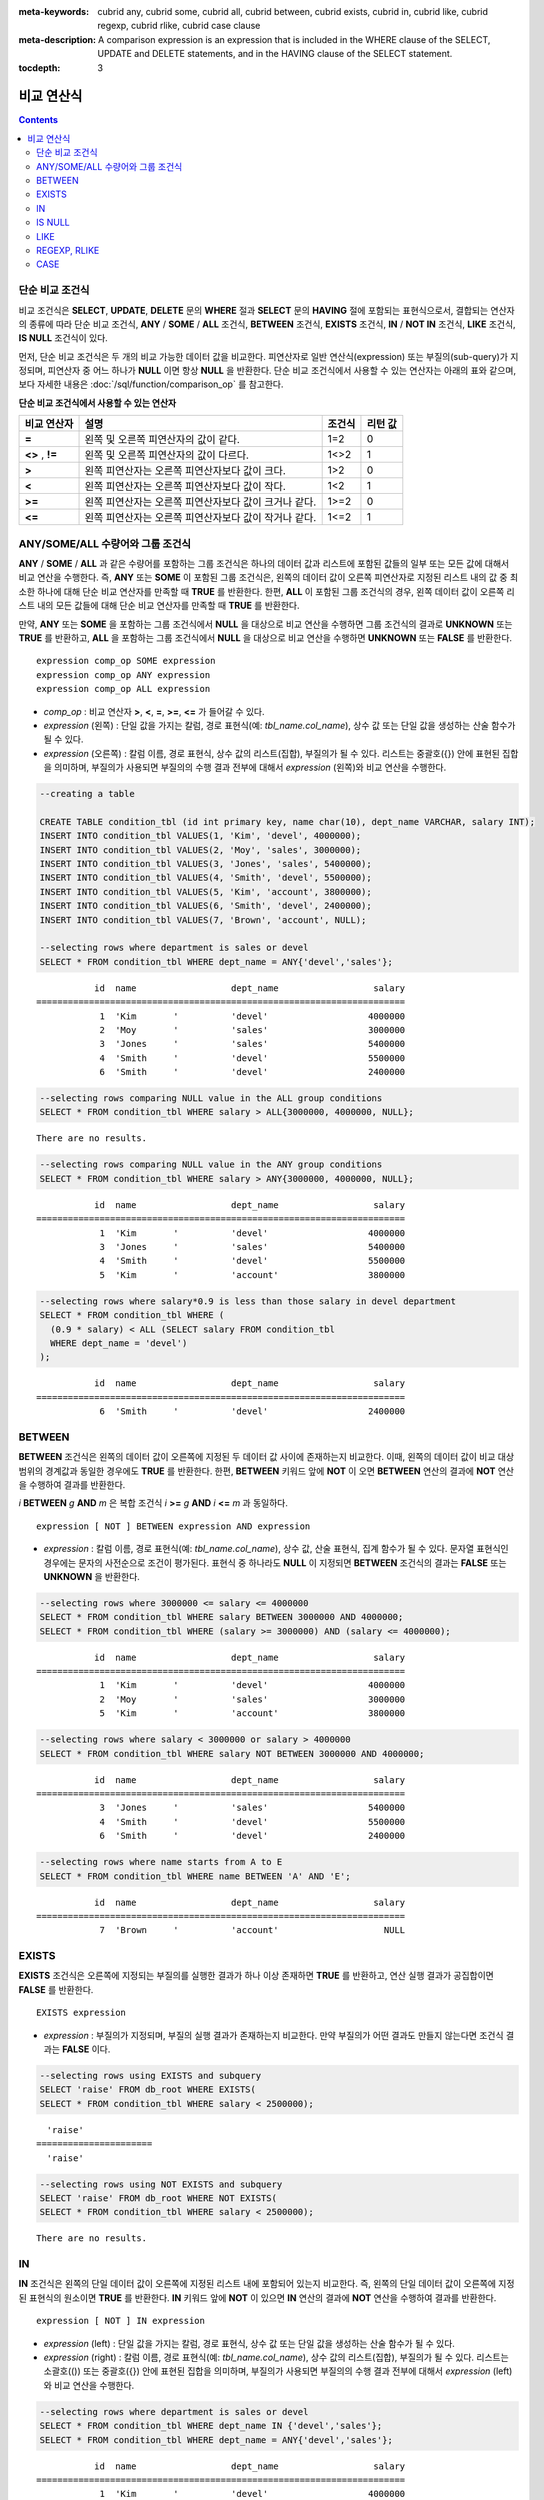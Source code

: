 
:meta-keywords: cubrid any, cubrid some, cubrid all, cubrid between, cubrid exists, cubrid in, cubrid like, cubrid regexp, cubrid rlike, cubrid case clause
:meta-description: A comparison expression is an expression that is included in the WHERE clause of the SELECT, UPDATE and DELETE statements, and in the HAVING clause of the SELECT statement.

:tocdepth: 3

***********
비교 연산식
***********

.. contents::

.. _basic-cond-expr:

단순 비교 조건식
================

비교 조건식은 **SELECT**, **UPDATE**, **DELETE** 문의 **WHERE** 절과 **SELECT** 문의 **HAVING** 절에 포함되는 표현식으로서, 결합되는 연산자의 종류에 따라 단순 비교 조건식, **ANY** / **SOME** / **ALL** 조건식, **BETWEEN** 조건식, **EXISTS** 조건식, **IN** / **NOT IN** 조건식, **LIKE** 조건식, **IS NULL** 조건식이 있다.

먼저, 단순 비교 조건식은 두 개의 비교 가능한 데이터 값을 비교한다. 피연산자로 일반 연산식(expression) 또는 부질의(sub-query)가 지정되며, 피연산자 중 어느 하나가 **NULL** 이면 항상 **NULL** 을 반환한다. 단순 비교 조건식에서 사용할 수 있는 연산자는 아래의 표와 같으며, 보다 자세한 내용은 :doc:`/sql/function/comparison_op` 를 참고한다.

**단순 비교 조건식에서 사용할 수 있는 연산자**

+-------------+-------------------------------------------------------+---------+----------+
| 비교 연산자 | 설명                                                  | 조건식  | 리턴 값  |
+=============+=======================================================+=========+==========+
| **=**       | 왼쪽 및 오른쪽 피연산자의 값이 같다.                  | 1=2     | 0        |
+-------------+-------------------------------------------------------+---------+----------+
| **<>**      | 왼쪽 및 오른쪽 피연산자의 값이 다르다.                | 1<>2    | 1        |
| ,           |                                                       |         |          |
| **!=**      |                                                       |         |          |
+-------------+-------------------------------------------------------+---------+----------+
| **>**       | 왼쪽 피연산자는 오른쪽 피연산자보다 값이 크다.        | 1>2     | 0        |
+-------------+-------------------------------------------------------+---------+----------+
| **<**       | 왼쪽 피연산자는 오른쪽 피연산자보다 값이 작다.        | 1<2     | 1        |
+-------------+-------------------------------------------------------+---------+----------+
| **>=**      | 왼쪽 피연산자는 오른쪽 피연산자보다 값이 크거나 같다. | 1>=2    | 0        |
+-------------+-------------------------------------------------------+---------+----------+
| **<=**      | 왼쪽 피연산자는 오른쪽 피연산자보다 값이 작거나 같다. | 1<=2    | 1        |
+-------------+-------------------------------------------------------+---------+----------+

.. _any-some-all-expr:

ANY/SOME/ALL 수량어와 그룹 조건식
=================================

**ANY** / **SOME** / **ALL** 과 같은 수량어를 포함하는 그룹 조건식은 하나의 데이터 값과 리스트에 포함된 값들의 일부 또는 모든 값에 대해서 비교 연산을 수행한다. 즉, **ANY** 또는 **SOME** 이 포함된 그룹 조건식은, 왼쪽의 데이터 값이 오른쪽 피연산자로 지정된 리스트 내의 값 중 최소한 하나에 대해 단순 비교 연산자를 만족할 때 **TRUE** 를 반환한다. 한편, **ALL** 이 포함된 그룹 조건식의 경우, 왼쪽 데이터 값이 오른쪽 리스트 내의 모든 값들에 대해 단순 비교 연산자를 만족할 때 **TRUE** 를 반환한다.

만약, **ANY** 또는 **SOME** 을 포함하는 그룹 조건식에서 **NULL** 을 대상으로 비교 연산을 수행하면 그룹 조건식의 결과로 **UNKNOWN** 또는 **TRUE** 를 반환하고, **ALL** 을 포함하는 그룹 조건식에서 **NULL** 을 대상으로 비교 연산을 수행하면 **UNKNOWN** 또는 **FALSE** 를 반환한다. ::

    expression comp_op SOME expression
    expression comp_op ANY expression
    expression comp_op ALL expression

*   *comp_op* : 비교 연산자 **>**, **<**, **=**, **>=**, **<=** 가 들어갈 수 있다.
*   *expression* (왼쪽) : 단일 값을 가지는 칼럼, 경로 표현식(예: *tbl_name.col_name*), 상수 값 또는 단일 값을 생성하는 산술 함수가 될 수 있다.
*   *expression* (오른쪽) : 칼럼 이름, 경로 표현식, 상수 값의 리스트(집합), 부질의가 될 수 있다. 리스트는 중괄호({}) 안에 표현된 집합을 의미하며, 부질의가 사용되면 부질의의 수행 결과 전부에 대해서 *expression* (왼쪽)와 비교 연산을 수행한다.

.. code-block:: sql

    --creating a table
     
    CREATE TABLE condition_tbl (id int primary key, name char(10), dept_name VARCHAR, salary INT);
    INSERT INTO condition_tbl VALUES(1, 'Kim', 'devel', 4000000);
    INSERT INTO condition_tbl VALUES(2, 'Moy', 'sales', 3000000);
    INSERT INTO condition_tbl VALUES(3, 'Jones', 'sales', 5400000);
    INSERT INTO condition_tbl VALUES(4, 'Smith', 'devel', 5500000);
    INSERT INTO condition_tbl VALUES(5, 'Kim', 'account', 3800000);
    INSERT INTO condition_tbl VALUES(6, 'Smith', 'devel', 2400000);
    INSERT INTO condition_tbl VALUES(7, 'Brown', 'account', NULL);
     
    --selecting rows where department is sales or devel
    SELECT * FROM condition_tbl WHERE dept_name = ANY{'devel','sales'};
    
::    
    
               id  name                  dept_name                  salary
    ======================================================================
                1  'Kim       '          'devel'                   4000000
                2  'Moy       '          'sales'                   3000000
                3  'Jones     '          'sales'                   5400000
                4  'Smith     '          'devel'                   5500000
                6  'Smith     '          'devel'                   2400000
     
.. code-block:: sql

    --selecting rows comparing NULL value in the ALL group conditions
    SELECT * FROM condition_tbl WHERE salary > ALL{3000000, 4000000, NULL};

::
    
    There are no results.
     
.. code-block:: sql

    --selecting rows comparing NULL value in the ANY group conditions
    SELECT * FROM condition_tbl WHERE salary > ANY{3000000, 4000000, NULL};

::
    
               id  name                  dept_name                  salary
    ======================================================================
                1  'Kim       '          'devel'                   4000000
                3  'Jones     '          'sales'                   5400000
                4  'Smith     '          'devel'                   5500000
                5  'Kim       '          'account'                 3800000
     
.. code-block:: sql

    --selecting rows where salary*0.9 is less than those salary in devel department
    SELECT * FROM condition_tbl WHERE (
      (0.9 * salary) < ALL (SELECT salary FROM condition_tbl
      WHERE dept_name = 'devel')
    );

::
    
               id  name                  dept_name                  salary
    ======================================================================
                6  'Smith     '          'devel'                   2400000

.. _between-expr:

BETWEEN
=======

**BETWEEN** 조건식은 왼쪽의 데이터 값이 오른쪽에 지정된 두 데이터 값 사이에 존재하는지 비교한다. 이때, 왼쪽의 데이터 값이 비교 대상 범위의 경계값과 동일한 경우에도 **TRUE** 를 반환한다. 한편, **BETWEEN** 키워드 앞에 **NOT** 이 오면 **BETWEEN** 연산의 결과에 **NOT** 연산을 수행하여 결과를 반환한다.

*i* **BETWEEN** *g* **AND** *m* 은 복합 조건식 *i* **>=** *g* **AND** *i* **<=** *m* 과 동일하다.

::

    expression [ NOT ] BETWEEN expression AND expression

*   *expression* : 칼럼 이름, 경로 표현식(예: *tbl_name.col_name*), 상수 값, 산술 표현식, 집계 함수가 될 수 있다. 문자열 표현식인 경우에는 문자의 사전순으로 조건이 평가된다. 표현식 중 하나라도 **NULL** 이 지정되면 **BETWEEN** 조건식의 결과는 **FALSE** 또는 **UNKNOWN** 을 반환한다.

.. code-block:: sql

    --selecting rows where 3000000 <= salary <= 4000000
    SELECT * FROM condition_tbl WHERE salary BETWEEN 3000000 AND 4000000;
    SELECT * FROM condition_tbl WHERE (salary >= 3000000) AND (salary <= 4000000);
    
::
    
               id  name                  dept_name                  salary
    ======================================================================
                1  'Kim       '          'devel'                   4000000
                2  'Moy       '          'sales'                   3000000
                5  'Kim       '          'account'                 3800000
     
.. code-block:: sql

    --selecting rows where salary < 3000000 or salary > 4000000
    SELECT * FROM condition_tbl WHERE salary NOT BETWEEN 3000000 AND 4000000;
    
::

               id  name                  dept_name                  salary
    ======================================================================
                3  'Jones     '          'sales'                   5400000
                4  'Smith     '          'devel'                   5500000
                6  'Smith     '          'devel'                   2400000
     
.. code-block:: sql

    --selecting rows where name starts from A to E
    SELECT * FROM condition_tbl WHERE name BETWEEN 'A' AND 'E';

::

               id  name                  dept_name                  salary
    ======================================================================
                7  'Brown     '          'account'                    NULL

.. _exists-expr:

EXISTS
======

**EXISTS** 조건식은 오른쪽에 지정되는 부질의를 실행한 결과가 하나 이상 존재하면 **TRUE** 를 반환하고, 연산 실행 결과가 공집합이면 **FALSE** 를 반환한다. ::

    EXISTS expression

*   *expression* : 부질의가 지정되며, 부질의 실행 결과가 존재하는지 비교한다. 만약 부질의가 어떤 결과도 만들지 않는다면 조건식 결과는 **FALSE** 이다.

.. code-block:: sql

    --selecting rows using EXISTS and subquery
    SELECT 'raise' FROM db_root WHERE EXISTS(
    SELECT * FROM condition_tbl WHERE salary < 2500000);
    
::
    
      'raise'
    ======================
      'raise'
     
.. code-block:: sql

    --selecting rows using NOT EXISTS and subquery
    SELECT 'raise' FROM db_root WHERE NOT EXISTS(
    SELECT * FROM condition_tbl WHERE salary < 2500000);

::

    There are no results.

.. _in-expr:

IN
==

**IN** 조건식은 왼쪽의 단일 데이터 값이 오른쪽에 지정된 리스트 내에 포함되어 있는지 비교한다. 즉, 왼쪽의 단일 데이터 값이 오른쪽에 지정된 표현식의 원소이면 **TRUE** 를 반환한다. **IN** 키워드 앞에 **NOT** 이 있으면 **IN** 연산의 결과에 **NOT** 연산을 수행하여 결과를 반환한다. ::

    expression [ NOT ] IN expression

*   *expression* (left) : 단일 값을 가지는 칼럼, 경로 표현식, 상수 값 또는 단일 값을 생성하는 산술 함수가 될 수 있다.
*   *expression* (right) : 칼럼 이름, 경로 표현식(예: *tbl_name.col_name*), 상수 값의 리스트(집합), 부질의가 될 수 있다. 리스트는 소괄호(()) 또는 중괄호({}) 안에 표현된 집합을 의미하며, 부질의가 사용되면 부질의의 수행 결과 전부에 대해서 *expression* (left)와 비교 연산을 수행한다.

.. code-block:: sql

    --selecting rows where department is sales or devel
    SELECT * FROM condition_tbl WHERE dept_name IN {'devel','sales'};
    SELECT * FROM condition_tbl WHERE dept_name = ANY{'devel','sales'};
    
::
    
               id  name                  dept_name                  salary
    ======================================================================
                1  'Kim       '          'devel'                   4000000
                2  'Moy       '          'sales'                   3000000
                3  'Jones     '          'sales'                   5400000
                4  'Smith     '          'devel'                   5500000
                6  'Smith     '          'devel'                   2400000
     
.. code-block:: sql

    --selecting rows where department is neither sales nor devel
    SELECT * FROM condition_tbl WHERE dept_name NOT IN {'devel','sales'};
    
::

               id  name                  dept_name                  salary
    ======================================================================
                5  'Kim       '          'account'                 3800000
                7  'Brown     '          'account'                    NULL

.. _is-null-expr:

IS NULL
=======

**IS NULL** 조건식은 왼쪽에 지정된 표현식의 결과가 **NULL** 인지 비교하여, **NULL** 인 경우 **TRUE** 를 반환하며, 조건절 내에서 사용할 수 있다. **NULL** 키워드 앞에 **NOT** 이 있으면 **IS NULL** 연산의 결과에 **NOT** 연산을 수행하여 결과를 반환한다. ::

    expression IS [ NOT ] NULL

*   *expression* : 단일 값을 가지는 칼럼, 경로 표현식(예: *tbl_name.col_name*), 상수 값 또는 단일 값을 생성하는 산술 함수가 될 수 있다.

.. code-block:: sql

    --selecting rows where salary is NULL
    SELECT * FROM condition_tbl WHERE salary IS NULL;
    
::
    
               id  name                  dept_name                  salary
    ======================================================================
                7  'Brown     '          'account'                    NULL
     
.. code-block:: sql

    --selecting rows where salary is NOT NULL
    SELECT * FROM condition_tbl WHERE salary IS NOT NULL;
    
::

               id  name                  dept_name                  salary
    ======================================================================
                1  'Kim       '          'devel'                   4000000
                2  'Moy       '          'sales'                   3000000
                3  'Jones     '          'sales'                   5400000
                4  'Smith     '          'devel'                   5500000
                5  'Kim       '          'account'                 3800000
                6  'Smith     '          'devel'                   2400000
     
.. code-block:: sql

    --simple comparison operation returns NULL when operand is NULL
    SELECT * FROM condition_tbl WHERE salary = NULL;
    
::

    There are no results.

.. _like-expr:

LIKE
====

**LIKE** 조건식은 문자열 데이터 간의 패턴을 비교하는 연산을 수행하여, 검색어와 일치하는 패턴의 문자열이 검색되면 **TRUE** 를 반환한다. 패턴 비교 대상이 되는 타입은 **CHAR**, **VARCHAR**, **STRING** 이며, **BIT** 타입에 대해서는 **LIKE** 검색을 수행할 수 없다. **LIKE** 키워드 앞에 **NOT** 이 있으면 **LIKE** 연산의 결과에 **NOT** 연산을 수행하여 결과를 반환한다.

**LIKE** 연산자 오른쪽에 오는 검색어에는 임의의 문자 또는 문자열에 대응되는 와일드 카드(wild card) 문자열을 포함할 수 있으며, **%** (percent)와 **_** (underscore)를 사용할 수 있다. **%** 는 길이가 0 이상인 임의의 문자열에 대응되며, **_** 는 1개의 문자에 대응된다. 또한, 이스케이프 문자(escape character)는 와일드 카드 문자 자체에 대한 검색을 수행할 때 사용되는 문자로서, 사용자에 의해 길이가 1인 다른 문자(**NULL**, 알파벳 또는 숫자)로 지정될 수 있다. 와일드 카드 문자 또는 이스케이프 문자를 포함하는 문자열을 검색어로 사용하는 예제는 아래를 참고한다. ::

    expression [ NOT ] LIKE pattern [ ESCAPE char ]

*   *expression*\ : 문자열 데이터 타입 칼럼이 지정된다. 패턴 비교는 칼럼 값의 첫 번째 문자부터 시작되며, 대소문자를 구분한다.
*   *pattern*\ : 검색어를 입력하며, 길이가 0 이상인 문자열이 된다. 이때, 검색어 패턴에는 와일드 카드 문자(**%** 또는 **_**)가 포함될 수 있다. 문자열의 길이는 0 이상이다.
*   **ESCAPE** *char* : *char* 에 올 수 있는 문자는 **NULL**, 알파벳, 숫자이다. 만약 검색어의 문자열 패턴이 "_" 또는 "%" 자체를 포함하는 경우 이스케이프 문자가 반드시 지정되어야 한다. 예를 들어, 이스케이프 문자를 백슬래시(\\)로 지정한 후 '10%'인 문자열을 검색하고자 한다면, *pattern*\ 에 '10\%'을 지정해야 한다. 또한, 'C:\\'인 문자열을 검색하고자 한다면, *pattern*\ 에 'C:\\ '을 지정하면 된다.

CUBRID가 지원하는 문자셋에 관한 상세한 설명은 :ref:`char-data-type` 을 참고한다.

LIKE 조건식의 이스케이프 문자 인식은 **cubrid.conf** 파일의 **no_backslash_escapes** 파라미터와 **require_like_escape_character** 파라미터의 설정에 따라 달라진다. 이에 대한 상세한 설명은 :ref:`stmt-type-parameters` 를 참고한다.

.. note::

    *   CUBRID 9.0 미만 버전에서는 UTF-8과 같은 멀티바이트 문자셋 환경에서 입력된 데이터에 대해 문자열 비교 연산을 수행하려면, 1바이트 단위로 문자열 비교를 수행하도록 하는 파라미터(**single_byte_compare** = yes)를 **cubrid.conf** 파일에 추가해야 정상적인 검색 결과를 얻을 수 있다.

    *   CUBRID 9.0 이상 버전에서는 유니코드 문자셋을 지원하므로 **single_byte_compare** 파라미터를 더 이상 사용하지 않는다.

.. code-block:: sql

    --selection rows where name contains lower case 's', not upper case
    SELECT * FROM condition_tbl WHERE name LIKE '%s%';
    
::

               id  name                  dept_name                  salary
    ======================================================================
                3  'Jones     '          'sales'                   5400000
     
.. code-block:: sql

    --selection rows where second letter is 'O' or 'o'
    SELECT * FROM condition_tbl WHERE UPPER(name) LIKE '_O%';
    
::

               id  name                  dept_name                  salary
    ======================================================================
                2  'Moy       '          'sales'                   3000000
                3  'Jones     '          'sales'                   5400000
     
.. code-block:: sql

    --selection rows where name is 3 characters
    SELECT * FROM condition_tbl WHERE name LIKE '___';
    
::

               id  name                  dept_name                  salary
    ======================================================================
                1  'Kim       '          'devel'                   4000000
                2  'Moy       '          'sales'                   3000000
                5  'Kim       '          'account'                 3800000

.. _regexp-rlike:

REGEXP, RLIKE
=============

**REGEXP**, **RLIKE**\ 는 동일하며, 정규 표현식을 이용한 패턴을 매칭하기 위해 사용된다. 정규 표현식은 복잡한 검색 패턴을 표현하는 강력한 방법이다. CUBRID는 Henry Spencer가 구현한 정규 표현식을 사용하며, 이는 POSIX 1003.2 표준을 따른다. 이 페이지는 정규 표현식에 대한 세부 사항을 설명하지는 않으므로, 정규 표현식에 대한 자세한 사항은 Henry Spencer의 regex(7)을 참고한다.

다음은 정규 표현식 패턴의 일부이다.

*   "."은 문자 하나와 매칭된다(줄바꿈 문자(new line)와 캐리지 리턴 문자(carriage return)를 포함).

*   "[...]"은 대괄호 안의 문자 중 하나와 매칭된다. 예를 들어, "[abc]"는 "a", "b" 또는 "c"와 매칭된다. 문자의 범위를 나타내려면 대시(-)를 사용한다. "[a-z]"은 임의의 알파벳 문자 하나와 매칭되고, "[0-9]"는 임의의 숫자 하나와 매칭된다.

*   "*"은 앞의 문자 또는 문자열이 0번 이상 연속으로 나열된 문자열과 매칭된다. 예를 들어, "xabc*"는 "xab", "xabc", "xabcc", "xabcxabc" 등과 매칭되며, "[0-9][0-9]*"는 어떤 숫자와도 매칭된다. 그리고 ".*"은 모든 문자열과 매칭된다.

*   "\\n", "\\t", "\\r", "\\"의 특수 문자를 매칭하기 위해서는 시스템 파라미터 **no_backslash_escapes** (기본값: yes)를 no로 설정하여 백슬래시(\\)를 이스케이프 문자로 허용해야 한다. **no_backslash_escapes**\ 에 대한 자세한 설명은 :ref:`escape-characters`\ 를 참고한다.

**REGEXP**\ 와 **LIKE**\ 의 차이는 다음과 같다.

* **LIKE** 절은 입력값 전체가 패턴과 매칭되어야 성공한다.
* **REGEXP**\ 는 입력값의 일부가 패턴과 매칭되면 성공한다. **REGEXP**\ 에서 전체 값에 대한 패턴 매칭을 하려면, 패턴의 시작에는 "^"을, 끝에는 "$"을 사용해야 한다.
* **LIKE** 절의 패턴은 대소문자를 구분하지만 **REGEXP**\ 에서 정규 표현식의 패턴은 대소문자를 구분하지 않는다. 대소문자를 구분하려면 **REGEXP BINARY** 구문을 사용해야 한다.
* **REGEXP**, **REGEXP BINARY**\ 는 피연산자의 콜레이션을 고려하지 않고 ASCII 인코딩으로 동작한다. 

.. code-block:: sql
    
    SELECT ('a' collate utf8_en_ci REGEXP BINARY 'A' collate utf8_en_ci); 

::

    0

.. code-block:: sql
    
    SELECT ('a' collate utf8_en_cs REGEXP BINARY 'A' collate utf8_en_cs); 

::

    0
    
.. code-block:: sql

    SELECT ('a' COLLATE iso88591_bin REGEXP 'A' COLLATE iso88591_bin);

::

    1
    
.. code-block:: sql

    SELECT ('a' COLLATE iso88591_bin REGEXP BINARY 'A' COLLATE iso88591_bin);

::

    0

아래 구문에서 *expression*\ 에 매칭되는 패턴 *pattern*\ 이 존재하면 1을 반환하며, 그렇지 않은 경우 0을 반환한다. *expression*\ 과 *pattern* 중 하나가 **NULL**\ 이면 **NULL**\ 을 반환한다.

**NOT**\ 을 사용하는 두 번째 구문과 세 번째 구문은 같은 의미이다.

::

    expression REGEXP | RLIKE [BINARY] pattern
    expression NOT REGEXP | RLIKE pattern
    NOT (expression REGEXP | RLIKE pattern)

*   *expression* : 칼럼 또는 입력 표현식
*   *pattern* : 정규 표현식에 사용될 패턴. 대소문자 구분 없음

.. code-block:: sql

    -- When REGEXP is used in SELECT list, enclosing this with parentheses is required. 
    -- But used in WHERE clause, no need parentheses.
    -- case insensitive, except when used with BINARY.
    SELECT name FROM athlete where name REGEXP '^[a-d]';

::
    
    name
    ======================
    'Dziouba Irina'
    'Dzieciol Iwona'
    'Dzamalutdinov Kamil'
    'Crucq Maurits'
    'Crosta Daniele'
    'Bukovec Brigita'
    'Bukic Perica'
    'Abdullayev Namik'
     
.. code-block:: sql

    -- \n : match a special character, when no_backslash_escapes=no
    SELECT ('new\nline' REGEXP 'new
    line');


::
    
    ('new
    line' regexp 'new
    line')
    =====================================
    1
     
.. code-block:: sql

    -- ^ : match the beginning of a string
    SELECT ('cubrid dbms' REGEXP '^cub');
    
::

    ('cubrid dbms' regexp '^cub')
    ===============================
    1
     
.. code-block:: sql

    -- $ : match the end of a string
    SELECT ('this is cubrid dbms' REGEXP 'dbms$');
    
::

    ('this is cubrid dbms' regexp 'dbms$')
    ========================================
    1
     
.. code-block:: sql

    --.: match any character
    SELECT ('cubrid dbms' REGEXP '^c.*$');
    
::

    ('cubrid dbms' regexp '^c.*$')
    ================================
    1
     
.. code-block:: sql

    -- a+ : match any sequence of one or more a characters. case insensitive.
    SELECT ('Aaaapricot' REGEXP '^A+pricot');
    
::

    ('Aaaapricot' regexp '^A+pricot')
    ================================
    1
     
.. code-block:: sql

    -- a? : match either zero or one a character.
    SELECT ('Apricot' REGEXP '^Aa?pricot');
    
::

    ('Apricot' regexp '^Aa?pricot')
    ==========================
    1
    
.. code-block:: sql

    SELECT ('Aapricot' REGEXP '^Aa?pricot');
    
::

    ('Aapricot' regexp '^Aa?pricot')
    ===========================
    1
     
.. code-block:: sql

    SELECT ('Aaapricot' REGEXP '^Aa?pricot');
    
::

    ('Aaapricot' regexp '^Aa?pricot')
    ============================
    0
     
.. code-block:: sql

    -- (cub)* : match zero or more instances of the sequence abc.
    SELECT ('cubcub' REGEXP '^(cub)*$');
    
::

    ('cubcub' regexp '^(cub)*$')
    ==========================
    1
     
.. code-block:: sql

    -- [a-dX], [^a-dX] : matches any character that is (or is not, if ^ is used) either a, b, c, d or X.
    SELECT ('aXbc' REGEXP '^[a-dXYZ]+');
    
::

    ('aXbc' regexp '^[a-dXYZ]+')
    ==============================
    1
     
.. code-block:: sql

    SELECT ('strike' REGEXP '^[^a-dXYZ]+$');
    
::

    ('strike' regexp '^[^a-dXYZ]+$')
    ================================
    1

.. note::

    다음은 **REGEXP** 조건식을 구현하기 위해 사용한 라이브러리인 RegEx-Specer의 라이선스이다. ::

        Copyright 1992, 1993, 1994 Henry Spencer. All rights reserved.
        This software is not subject to any license of the American Telephone
        and Telegraph Company or of the Regents of the University of California.
         
        Permission is granted to anyone to use this software for any purpose on
        any computer system, and to alter it and redistribute it, subject
        to the following restrictions:
         
        1. The author is not responsible for the consequences of use of this
        software, no matter how awful, even if they arise from flaws in it.
         
        2. The origin of this software must not be misrepresented, either by
        explicit claim or by omission. Since few users ever read sources,
        credits must appear in the documentation.
         
        3. Altered versions must be plainly marked as such, and must not be
        misrepresented as being the original software. Since few users
        ever read sources, credits must appear in the documentation.
         
        4. This notice may not be removed or altered.

.. _case-expr:

CASE
====

**CASE** 연산식은 **IF** ... **THEN** ... **ELSE** 로직을 SQL 문장으로 표현하며, **WHEN** 에 지정된 비교 연산 결과가 참이면 **THEN** 절의 값을 반환하고 거짓이면 **ELSE** 절에 명시된 값을 반환한다. 만약, **ELSE** 절이 없다면 **NULL** 값을 반환한다. ::

    CASE control_expression simple_when_list
    [ else_clause ]
    END
     
    CASE searched_when_list
    [ else_clause ]
    END
     
    simple_when :
    WHEN expression THEN result
     
    searched_when :
    WHEN search_condition THEN result
     
    else_clause :
    ELSE result
     
    result :
    expression | NULL

**CASE** 조건식은 반드시 키워드 **END** 로 끝나야 하며, *control_expression* 과 데이터 타입과 *simple_when* 절 내의 *expression* 은 비교 가능한 데이터 타입이어야 한다. 또한, **THEN** 과 **ELSE** 절에 지정된 모든 *result* 의 데이터 타입은 서로 같거나, 어느 하나의 공통 데이터 타입으로 변환 가능(convertible)해야 한다.

**CASE** 수식이 반환하는 값의 데이터 타입은 다음과 같은 규칙에 따라 결정된다.

*   **THEN** 절에 명시된 모든 *result* 의 데이터 타입이 같으면, 해당 타입이 리턴 값의 데이터 타입이 된다.
*   모든 *result* 의 데이터 타입이 같지 않더라도 어느 하나의 공통 데이터 타입으로 변환 가능하면, 해당 타입이 리턴 값의 데이터 타입이 된다.
*   *result* 중 어느 하나가 가변 길이 문자열인 경우, 리턴 값의 데이터 타입은 가변 길이 문자열이 된다. 또한, *result* 가 모두 고정 길이 문자열인 경우에는 가장 긴 길이를 가지는 문자열 또는 비트열이 결과로 반환된다.
*   *result* 중 어느 하나가 근사치로 표현되는 수치형이면, 근사치로 표현되고 이때 소수점 이하 자릿수는 모든 *result* 의 유효 숫자를 표현할 수 있도록 결정된다.

.. code-block:: sql

    --creating a table
    CREATE TABLE case_tbl( a INT);
    INSERT INTO case_tbl VALUES (1);
    INSERT INTO case_tbl VALUES (2);
    INSERT INTO case_tbl VALUES (3);
    INSERT INTO case_tbl VALUES (NULL);
     
    --case operation with a search when clause
    SELECT a,
           CASE WHEN a=1 THEN 'one'
                WHEN a=2 THEN 'two'
                ELSE 'other'
           END
    FROM case_tbl;
    
::

                a  case when a=1 then 'one' when a=2 then 'two' else 'other' end
    ===================================
                1  'one'
                2  'two'
                3  'other'
             NULL  'other'
     
.. code-block:: sql

    --case operation with a simple when clause
    SELECT a,
           CASE a WHEN 1 THEN 'one'
                  WHEN 2 THEN 'two'
                  ELSE 'other'
           END
    FROM case_tbl;
    
::

                a  case a when 1 then 'one' when 2 then 'two' else 'other' end
    ===================================
                1  'one'
                2  'two'
                3  'other'
             NULL  'other'
     
.. code-block:: sql

    --result types are converted to a single type containing all of significant figures
    SELECT a,
           CASE WHEN a=1 THEN 1
                WHEN a=2 THEN 1.2345
                ELSE 1.234567890
           END
    FROM case_tbl;
    
::

                a  case when a=1 then 1 when a=2 then 1.2345 else 1.234567890 end
    ===================================
                1  1.000000000
                2  1.234500000
                3  1.234567890
             NULL  1.234567890
     
.. code-block:: sql

    --an error occurs when result types are not convertible
    SELECT a,
           CASE WHEN a=1 THEN 'one'
                WHEN a=2 THEN 'two'
                ELSE 1.2345
           END
    FROM case_tbl;
    
::

    ERROR: Cannot coerce 'one' to type double.

